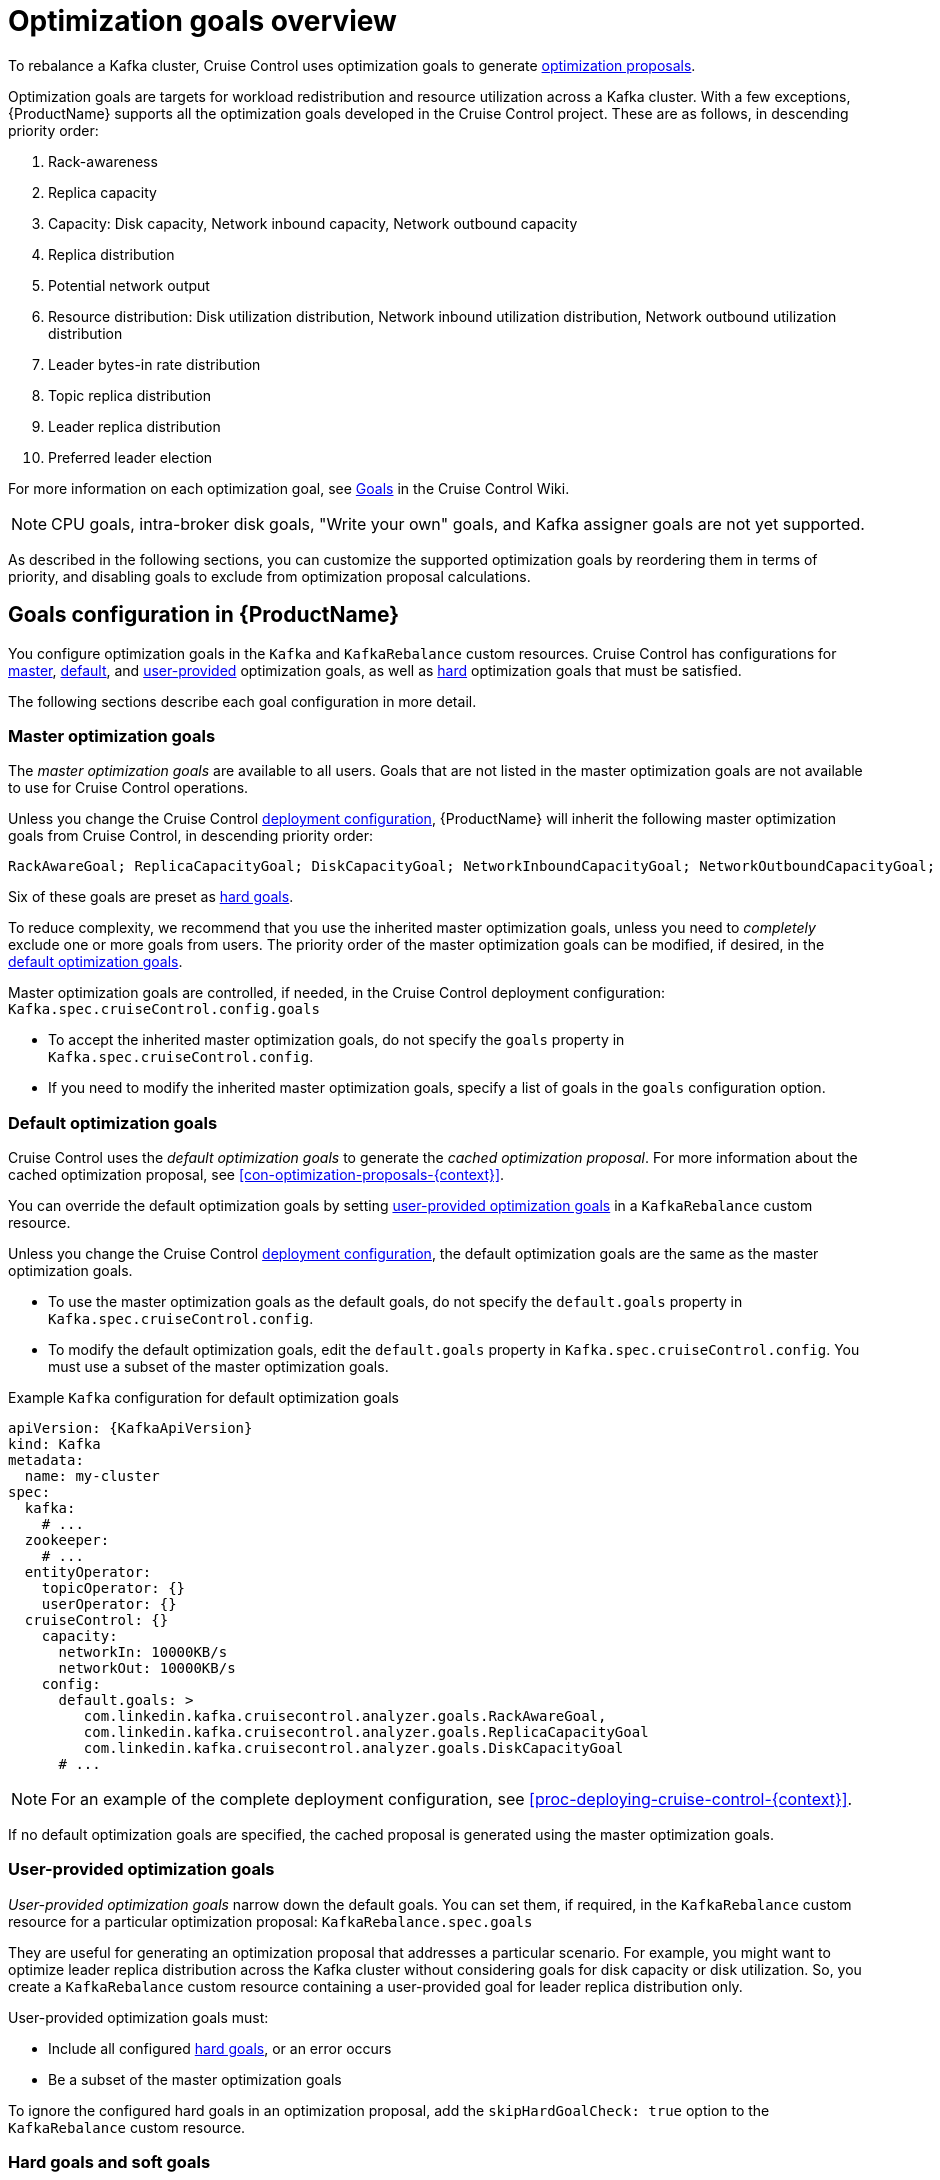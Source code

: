 // Module included in the following assemblies:
//
// assembly-cruise-control-concepts.adoc

[id='con-optimization-goals-{context}']
= Optimization goals overview

To rebalance a Kafka cluster, Cruise Control uses optimization goals to generate xref:con-optimization-proposals-{context}[optimization proposals].  

Optimization goals are targets for workload redistribution and resource utilization across a Kafka cluster.
With a few exceptions, {ProductName} supports all the optimization goals developed in the Cruise Control project.
These are as follows, in descending priority order:

. Rack-awareness
. Replica capacity
. Capacity: Disk capacity, Network inbound capacity, Network outbound capacity
//.. CPU capacity
. Replica distribution
. Potential network output
. Resource distribution: Disk utilization distribution, Network inbound utilization distribution, Network outbound utilization distribution
//.. CPU utilization distribution
. Leader bytes-in rate distribution
. Topic replica distribution
. Leader replica distribution
. Preferred leader election
//. Intra-broker disk capacity
//. Intra-broker disk usage distribution   

For more information on each optimization goal, see link:https://github.com/linkedin/cruise-control/wiki/Pluggable-Components#goals[Goals^] in the Cruise Control Wiki.

NOTE: CPU goals, intra-broker disk goals, "Write your own" goals, and Kafka assigner goals are not yet supported.

As described in the following sections, you can customize the supported optimization goals by reordering them in terms of priority, and disabling goals to exclude from optimization proposal calculations.

[discrete]
== Goals configuration in {ProductName}

You configure optimization goals in the `Kafka` and `KafkaRebalance` custom resources. Cruise Control has configurations for link:#master-goals[master], link:#default-goals[default], and link:#user-provided-goals[user-provided] optimization goals, as well as link:#hard-soft-goals[hard] optimization goals that must be satisfied.

The following sections describe each goal configuration in more detail.

[id="master-goals"]
[discrete]
=== Master optimization goals

The _master optimization goals_ are available to all users.
Goals that are not listed in the master optimization goals are not available to use for Cruise Control operations.

Unless you change the Cruise Control xref:proc-deploying-cruise-control-{context}[deployment configuration], {ProductName} will inherit the following master optimization goals from Cruise Control, in descending priority order:

[source]
RackAwareGoal; ReplicaCapacityGoal; DiskCapacityGoal; NetworkInboundCapacityGoal; NetworkOutboundCapacityGoal; CpuCapacityGoal; ReplicaDistributionGoal; PotentialNwOutGoal; DiskUsageDistributionGoal; NetworkInboundUsageDistributionGoal; NetworkOutboundUsageDistributionGoal; CpuUsageDistributionGoal; TopicReplicaDistributionGoal; LeaderReplicaDistributionGoal; LeaderBytesInDistributionGoal; PreferredLeaderElectionGoal

Six of these goals are preset as link:#hard-soft-goals[hard goals].

To reduce complexity, we recommend that you use the inherited master optimization goals, unless you need to _completely_ exclude one or more goals from users. The priority order of the master optimization goals can be modified, if desired, in the link:#default-goals[default optimization goals].

Master optimization goals are controlled, if needed, in the Cruise Control deployment configuration: `Kafka.spec.cruiseControl.config.goals`

* To accept the inherited master optimization goals, do not specify the `goals` property in `Kafka.spec.cruiseControl.config`.

* If you need to modify the inherited master optimization goals, specify a list of goals in the `goals` configuration option.

[id="default-goals"]
[discrete]
=== Default optimization goals

Cruise Control uses the _default optimization goals_ to generate the _cached optimization proposal_.
For more information about the cached optimization proposal, see xref:con-optimization-proposals-{context}[]. 

You can override the default optimization goals by setting link:#user-provided-goals[user-provided optimization goals] in a `KafkaRebalance` custom resource.

Unless you change the Cruise Control xref:proc-deploying-cruise-control-{context}[deployment configuration], the default optimization goals are the same as the master optimization goals.

* To use the master optimization goals as the default goals, do not specify the `default.goals` property in `Kafka.spec.cruiseControl.config`.

* To modify the default optimization goals, edit the `default.goals` property in `Kafka.spec.cruiseControl.config`.
You must use a subset of the master optimization goals.
 
.Example `Kafka` configuration for default optimization goals

[source,yaml,subs="attributes+"]
----
apiVersion: {KafkaApiVersion}
kind: Kafka
metadata:
  name: my-cluster
spec:
  kafka:
    # ...
  zookeeper:
    # ...
  entityOperator:
    topicOperator: {}
    userOperator: {}
  cruiseControl: {}
    capacity:
      networkIn: 10000KB/s
      networkOut: 10000KB/s
    config:
      default.goals: >
         com.linkedin.kafka.cruisecontrol.analyzer.goals.RackAwareGoal,
         com.linkedin.kafka.cruisecontrol.analyzer.goals.ReplicaCapacityGoal
         com.linkedin.kafka.cruisecontrol.analyzer.goals.DiskCapacityGoal
      # ...         
----

NOTE: For an example of the complete deployment configuration, see xref:proc-deploying-cruise-control-{context}[]. 

If no default optimization goals are specified, the cached proposal is generated using the master optimization goals.

[id="user-provided-goals"]
[discrete]
=== User-provided optimization goals

_User-provided optimization goals_ narrow down the default goals.
You can set them, if required, in the `KafkaRebalance` custom resource for a particular optimization proposal: `KafkaRebalance.spec.goals`

They are useful for generating an optimization proposal that addresses a particular scenario.
For example, you might want to optimize leader replica distribution across the Kafka cluster without considering goals for disk capacity or disk utilization. 
So, you create a `KafkaRebalance` custom resource containing a user-provided goal for leader replica distribution only.

User-provided optimization goals must:

* Include all configured link:#hard-soft-goals[hard goals], or an error occurs
* Be a subset of the master optimization goals

To ignore the configured hard goals in an optimization proposal, add the `skipHardGoalCheck: true` option to the `KafkaRebalance` custom resource.

[id="hard-soft-goals"]
[discrete]
=== Hard goals and soft goals

In Cruise Control, six of the master optimization goals are preset as _hard goals_:

[source]
RackAwareGoal; ReplicaCapacityGoal; DiskCapacityGoal; NetworkInboundCapacityGoal; NetworkOutboundCapacityGoal; CpuCapacityGoal

Unless `skipHardGoalCheck: true` is specified in the `KafkaRebalance` custom resource, all configured hard goals _must_ be satisfied in optimization proposals.
In other words, an optimization proposal that does _not_ satisfy all the hard goals is rejected by Cruise Control and not sent to the user.

Hard goals are controlled in the Cruise Control deployment configuration, by editing the `hard.goals` property in `Kafka.spec.cruiseControl.config`.

* To inherit the six preset hard goals from Cruise Control, do not specify the `hard.goals` property in `Kafka.spec.cruiseControl.config`

* To change the preset hard goals, specify the desired goals in the `hard.goals` configuration option.

Increasing the number of hard goals will reduce the likelihood of Cruise Control generating valid optimization proposals.

Goals not designated as hard goals are treated as _soft goals_.
Also known as _best effort_ goals, soft goals do _not_ need to be satisfied in optimization proposals, but are included in optimization calculations.
An optimization proposal that violates one or more soft goals, but satisfies all hard goals, is valid.

NOTE: For example, you might have a soft goal to distribute a topic's replicas evenly across the cluster (the topic replica distribution goal). 
Cruise Control will ignore this goal if doing so enables all the configured hard goals to be met.

.Additional resources

* xref:ref-cruise-control-configuration-{context}[]

* link:https://github.com/linkedin/cruise-control/wiki/Configurations[Configurations^] in the Cruise Control Wiki.
